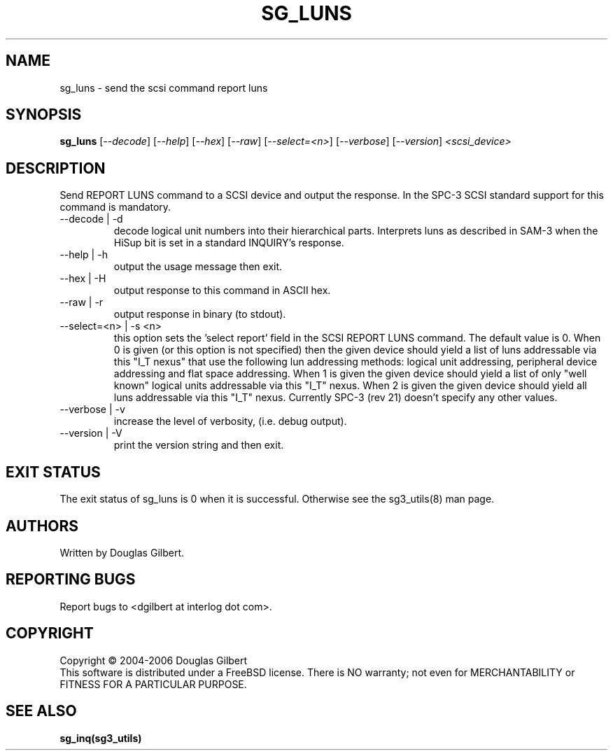 .TH SG_LUNS "8" "October 2006" "sg3_utils-1.22" SG3_UTILS
.SH NAME
sg_luns \- send the scsi command report luns
.SH SYNOPSIS
.B sg_luns
[\fI--decode\fR] [\fI--help\fR] [\fI--hex\fR] [\fI--raw\fR]
[\fI--select=<n>\fR] [\fI--verbose\fR] [\fI--version\fR]
\fI<scsi_device>\fR
.SH DESCRIPTION
.\" Add any additional description here
.PP
Send REPORT LUNS command to a SCSI device and output the response.
In the SPC-3 SCSI standard support for this command is mandatory.
.TP
--decode | -d
decode logical unit numbers into their hierarchical parts. Interprets
luns as described in SAM-3 when the HiSup bit is set in a
standard INQUIRY's response.
.TP
--help | -h
output the usage message then exit.
.TP
--hex | -H
output response to this command in ASCII hex.
.TP
--raw | -r
output response in binary (to stdout).
.TP
--select=<n> | -s <n>
this option sets the 'select report' field in the SCSI REPORT LUNS command.
The default value is 0. When 0 is given (or this option is not specified)
then the given device should yield a list of luns addressable via
this "I_T nexus" that use the following lun addressing methods: logical
unit addressing, peripheral device addressing and flat space addressing.
When 1 is given the given device should yield a list of only "well known"
logical units addressable via this "I_T" nexus. When 2 is given the given
device should yield all luns addressable via this "I_T" nexus. Currently
SPC-3 (rev 21) doesn't specify any other values. 
.TP
--verbose | -v
increase the level of verbosity, (i.e. debug output).
.TP
--version | -V
print the version string and then exit.
.SH EXIT STATUS
The exit status of sg_luns is 0 when it is successful. Otherwise see
the sg3_utils(8) man page.
.SH AUTHORS
Written by Douglas Gilbert.
.SH "REPORTING BUGS"
Report bugs to <dgilbert at interlog dot com>.
.SH COPYRIGHT
Copyright \(co 2004-2006 Douglas Gilbert
.br
This software is distributed under a FreeBSD license. There is NO
warranty; not even for MERCHANTABILITY or FITNESS FOR A PARTICULAR PURPOSE.
.SH "SEE ALSO"
.B sg_inq(sg3_utils)
